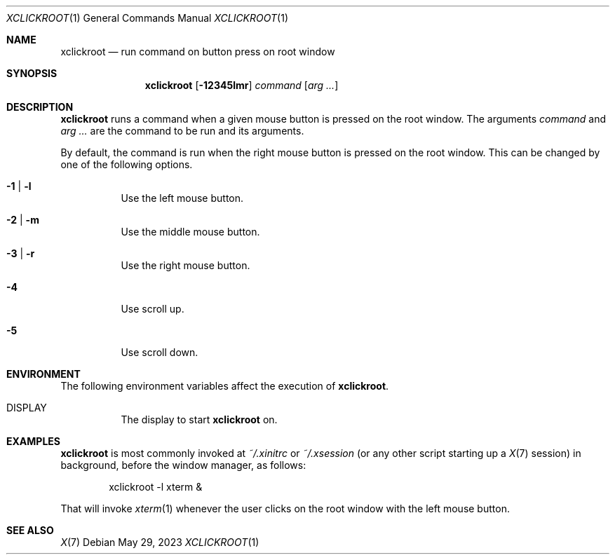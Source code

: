 .Dd May 29, 2023
.Dt XCLICKROOT 1
.Os
.Sh NAME
.Nm xclickroot
.Nd run command on button press on root window
.Sh SYNOPSIS
.Nm xclickroot
.Op Fl 12345lmr
.Ar command
.Op Ar arg ...
.Sh DESCRIPTION
.Nm
runs a command when a given mouse button is pressed on the root window.
The arguments
.Ar command
and
.Ar arg ...
are the command to be run and its arguments.
.Pp
By default, the command is run when the right mouse button is pressed on the root window.
This can be changed by one of the following options.
.Bl -tag -width Ds
.It Fl 1 | l
Use the left mouse button.
.It Fl 2 | m
Use the middle mouse button.
.It Fl 3 | r
Use the right mouse button.
.It Fl 4
Use scroll up.
.It Fl 5
Use scroll down.
.El
.Sh ENVIRONMENT
The following environment variables affect the execution of
.Nm .
.Bl -tag -width Ds
.It Ev DISPLAY
The display to start
.Nm
on.
.El
.Sh EXAMPLES
.Nm
is most commonly invoked at
.Pa "~/.xinitrc"
or
.Pa "~/.xsession"
(or any other script starting up a
.Xr X 7
session)
in background, before the window manager, as follows:
.Bd -literal -offset indent
xclickroot -l xterm &
.Ed
.Pp
That will invoke
.Xr xterm 1
whenever the user clicks on the root window with the left mouse button.
.Sh SEE ALSO
.Xr X 7
